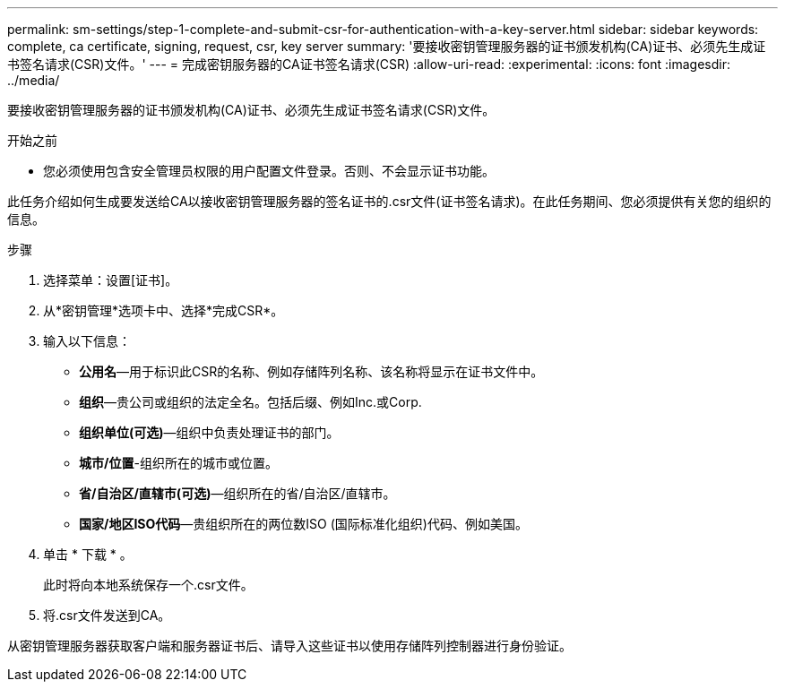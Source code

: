 ---
permalink: sm-settings/step-1-complete-and-submit-csr-for-authentication-with-a-key-server.html 
sidebar: sidebar 
keywords: complete, ca certificate, signing, request, csr, key server 
summary: '要接收密钥管理服务器的证书颁发机构(CA)证书、必须先生成证书签名请求(CSR)文件。' 
---
= 完成密钥服务器的CA证书签名请求(CSR)
:allow-uri-read: 
:experimental: 
:icons: font
:imagesdir: ../media/


[role="lead"]
要接收密钥管理服务器的证书颁发机构(CA)证书、必须先生成证书签名请求(CSR)文件。

.开始之前
* 您必须使用包含安全管理员权限的用户配置文件登录。否则、不会显示证书功能。


此任务介绍如何生成要发送给CA以接收密钥管理服务器的签名证书的.csr文件(证书签名请求)。在此任务期间、您必须提供有关您的组织的信息。

.步骤
. 选择菜单：设置[证书]。
. 从*密钥管理*选项卡中、选择*完成CSR*。
. 输入以下信息：
+
** *公用名*—用于标识此CSR的名称、例如存储阵列名称、该名称将显示在证书文件中。
** *组织*—贵公司或组织的法定全名。包括后缀、例如Inc.或Corp.
** *组织单位(可选)*—组织中负责处理证书的部门。
** *城市/位置*-组织所在的城市或位置。
** *省/自治区/直辖市(可选)*—组织所在的省/自治区/直辖市。
** *国家/地区ISO代码*—贵组织所在的两位数ISO (国际标准化组织)代码、例如美国。


. 单击 * 下载 * 。
+
此时将向本地系统保存一个.csr文件。

. 将.csr文件发送到CA。


从密钥管理服务器获取客户端和服务器证书后、请导入这些证书以使用存储阵列控制器进行身份验证。
